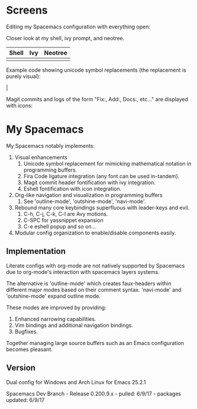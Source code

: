 * Screens
Editing my Spacemacs configuration with everything open:

[[file:./imgs/full-example.png]]

Closer look at my shell, ivy prompt, and neotree.

| Shell                        | Ivy                       | Neotree                 |
|------------------------------+---------------------------+-------------------------|
| [[file:./imgs/pretty-shell.png]] | [[file:./imgs/icons-ivy.png]] | [[file:./imgs/neotree.png]] |

Example code showing unicode symbol replacements (the replacement is purely visual):

[[file:./imgs/example-code.png]] |

Magit commits and logs of the form "Fix:, Add:, Docs:, etc..." are displayed with
icons:

[[file:./imgs/pretty-magit.png]]

* My Spacemacs
My Spacemacs notably implements:
1. Visual enhancements
   1. Unicode symbol replacement for mimicking mathematical notation in
      programming buffers.
   2. Fira Code ligature integration (any font can be used in-tandem).
   3. Magit commit header fontification with ivy integration.
   4. Eshell fontification with icon integration.
2. Org-like navigation and visualization in programming buffers
   1. See 'outline-mode', 'outshine-mode', 'navi-mode'.
3. Rebound many core keybindings superfluous with leader-keys and evil.
   1. C-h, C-j, C-k, C-l are Avy motions.
   2. C-SPC for yassnippet expansion
   3. C-e eshell popup and so on...
4. Modular config organization to enable/disable components easily.

** Implementation
Literate configs with org-mode are not natively supported by Spacemacs due to
org-mode's interaction with spacemacs layers systems.

The alternative is 'outline-mode' which creates faux-headers within different
major modes based on their comment syntax. 'navi-mode' and 'outshine-mode'
expand outline mode.

These modes are improved by providing:
1. Enhanced narrowing capabilities.
2. Vim bindings and additional navigation bindings.
3. Bugfixes.

Together managing large source buffers such as an Emacs configuration becomes
pleasant.

** Version
Dual config for Windows and Arch Linux for Emacs 25.2.1

Spacemacs Dev Branch - Release 0.200.9.x - pulled: 6/9/17 - packages updated: 6/9/17
